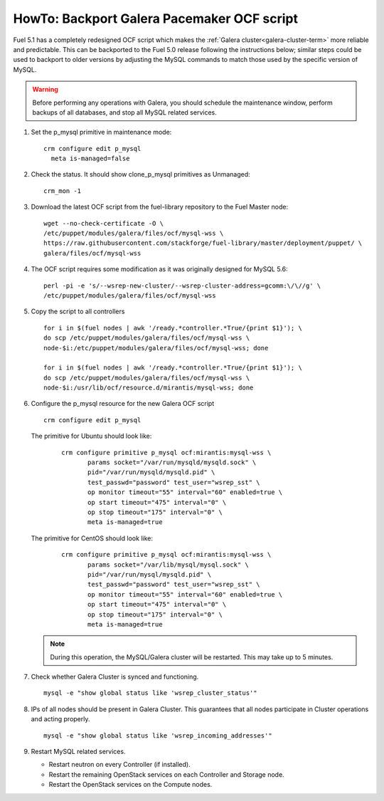 .. index:: HowTo: Backport Galera Pacemaker OCF script

.. _backport-galera-ocf-op:

HowTo: Backport Galera Pacemaker OCF script
===========================================

Fuel 5.1 has a completely redesigned OCF script
which makes the :ref:`Galera cluster<galera-cluster-term>`
more reliable and predictable.
This can be backported to the Fuel 5.0 release
following the instructions below;
similar steps could be used
to backport to older versions
by adjusting the MySQL commands to match
those used by the specific version of MySQL.

.. warning:: Before performing any operations with Galera,
   you should schedule the maintenance window,
   perform backups of all databases,
   and stop all MySQL related services.

#. Set the p_mysql primitive in maintenance mode:
   ::

       crm configure edit p_mysql
         meta is-managed=false

#. Check the status. It should show clone_p_mysql primitives as Unmanaged:
   ::

       crm_mon -1

#. Download the latest OCF script from the fuel-library repository
   to the Fuel Master node:
   ::

       wget --no-check-certificate -O \
       /etc/puppet/modules/galera/files/ocf/mysql-wss \
       https://raw.githubusercontent.com/stackforge/fuel-library/master/deployment/puppet/ \
       galera/files/ocf/mysql-wss

#. The OCF script requires some modification
   as it was originally designed for MySQL 5.6:

   ::

        perl -pi -e 's/--wsrep-new-cluster/--wsrep-cluster-address=gcomm:\/\//g' \
        /etc/puppet/modules/galera/files/ocf/mysql-wss

#. Copy the script to all controllers
   ::

       for i in $(fuel nodes | awk '/ready.*controller.*True/{print $1}'); \
       do scp /etc/puppet/modules/galera/files/ocf/mysql-wss \
       node-$i:/etc/puppet/modules/galera/files/ocf/mysql-wss; done

       for i in $(fuel nodes | awk '/ready.*controller.*True/{print $1}'); \
       do scp /etc/puppet/modules/galera/files/ocf/mysql-wss \
       node-$i:/usr/lib/ocf/resource.d/mirantis/mysql-wss; done


#. Configure the p_mysql resource for the new Galera OCF script
   ::

        crm configure edit p_mysql

   The primitive for Ubuntu should look like:
      ::

          crm configure primitive p_mysql ocf:mirantis:mysql-wss \
                 params socket="/var/run/mysqld/mysqld.sock" \
                 pid="/var/run/mysqld/mysqld.pid" \
                 test_passwd="password" test_user="wsrep_sst" \
                 op monitor timeout="55" interval="60" enabled=true \
                 op start timeout="475" interval="0" \
                 op stop timeout="175" interval="0" \
                 meta is-managed=true

   The primitive for CentOS should look like:
      ::

         crm configure primitive p_mysql ocf:mirantis:mysql-wss \
                params socket="/var/lib/mysql/mysql.sock" \
                pid="/var/run/mysql/mysqld.pid" \
                test_passwd="password" test_user="wsrep_sst" \
                op monitor timeout="55" interval="60" enabled=true \
                op start timeout="475" interval="0" \
                op stop timeout="175" interval="0" \
                meta is-managed=true


   .. note:: During this operation, the MySQL/Galera cluster will be restarted.
      This may take up to 5 minutes.

#. Check whether Galera Cluster is synced and functioning.
   ::

       mysql -e "show global status like 'wsrep_cluster_status'"

#. IPs of all nodes should be present in Galera Cluster. This guarantees that
   all nodes participate in Cluster operations and acting properly.
   ::

       mysql -e "show global status like 'wsrep_incoming_addresses'"

#. Restart MySQL related services.

   - Restart neutron on every Controller (if installed).
   - Restart the remaining OpenStack services
     on each Controller and Storage node.
   - Restart the OpenStack services on the Compute nodes.
